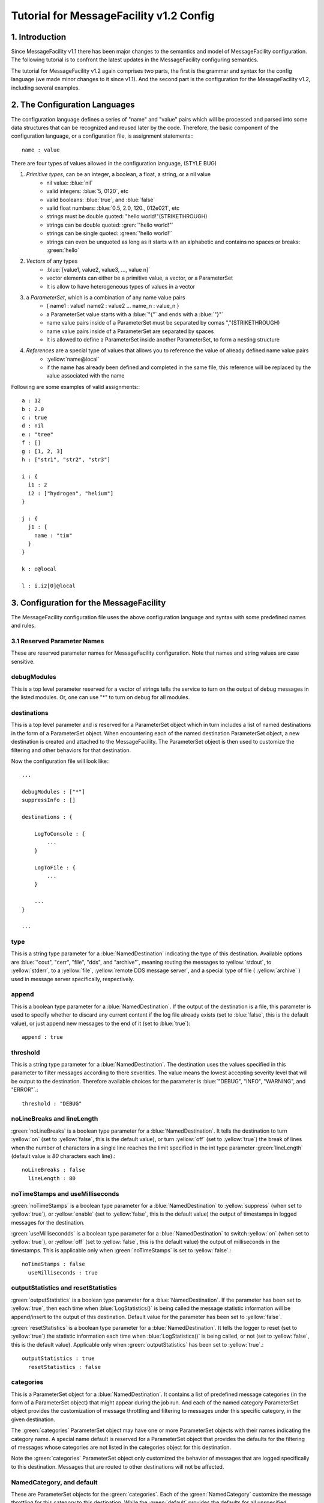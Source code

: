 Tutorial for MessageFacility v1.2 Config
========================================

1. Introduction
---------------


Since MessageFacility v1.1 there has been major changes to the semantics and model of MessageFacility configuration. 
The following tutorial is to confront the latest updates in the MessageFacility configuring semantics.

The tutorial for MessageFacility v1.2 again comprises two parts, the first is the grammar and syntax for the config language (we made minor changes to it since v1.1). 
And the second part is the configuration for the MessageFacility v1.2, including several examples.

2. The Configuration Languages
------------------------------

The configuration language defines a series of "name" and "value" pairs which will be processed and parsed into some data structures that can be recognized and reused later by the code. 
Therefore, the basic component of the configuration language, or a configuration file, is assignment statements:::

    name : value

There are four types of values allowed in the configuration language,  (STYLE BUG)

#. *Primitive types*, can be an integer, a boolean, a float, a string, or a nil value 
    * nil value: :blue:`nil`
    * valid integers: :blue:`5, 0120`, etc
    * valid booleans: :blue:`true`, and :blue:`false`
    * valid float numbers: :blue:`0.5, 2.0, 120., 012e021`, etc
    * strings must be double quoted: "hello world!"(STRIKETHROUGH)
    * strings can be double quoted: :gren:`"hello world!"`
    * strings can be single quoted: :green:`'hello world!'`
    * strings can even be unquoted as long as it starts with an alphabetic and contains no spaces or breaks: :green:`hello`
#. *Vectors* of any types 
    * :blue:`[value1, value2, value3, ..., value n]`
    * vector elements can either be a primitive value, a vector, or a ParameterSet
    * It is allow to have heterogeneous types of values in a vector

#. a *ParameterSet*, which is a combination of any name value pairs
    * { name1 : value1 name2 : value2 ... name_n : value_n }
    * a ParameterSet value starts with a :blue:`"{"` and ends with a :blue:`"}"`
    * name value pairs inside of a ParameterSet must be separated by comas ","(STRIKETHROUGH)
    * name value pairs inside of a ParameterSet are separated by spaces
    * It is allowed to define a ParameterSet inside another ParameterSet, to form a nesting structure
#. *References* are a special type of values that allows you to reference the value of already defined name value pairs
    * :yellow:`name@local`
    * if the name has already been defined and completed in the same file, this reference will be replaced by the value associated with the name


Following are some examples of valid assignments:::

    a : 12
    b : 2.0
    c : true
    d : nil
    e : "tree" 
    f : []
    g : [1, 2, 3]
    h : ["str1", "str2", "str3"]
    
    i : {
      i1 : 2
      i2 : ["hydrogen", "helium"]
    }
    
    j : {
      j1 : {
        name : "tim" 
      }
    }
    
    k : e@local
    
    l : i.i2[0]@local


3. Configuration for the MessageFacility
----------------------------------------

The MessageFacility configuration file uses the above configuration language and syntax with some predefined names and rules.

3.1 Reserved Parameter Names
~~~~~~~~~~~~~~~~~~~~~~~~~~~~

These are reserved parameter names for MessageFacility configuration. Note that names and string values are case sensitive.


debugModules
~~~~~~~~~~~~

This is a top level parameter reserved for a vector of strings tells the service to turn on the output of debug messages in the listed modules. 
Or, one can use "*" to turn on debug for all modules.


destinations
~~~~~~~~~~~~

This is a top level parameter and is reserved for a ParameterSet object which in turn includes a list of named destinations in the form of a ParameterSet object. 
When encountering each of the named destination ParameterSet object, a new destination is created and attached to the MessageFacility. 
The ParameterSet object is then used to customize the filtering and other behaviors for that destination.

Now the configuration file will look like:::

    ...
    
    debugModules : ["*"]
    suppressInfo : []
    
    destinations : {
    
        LogToConsole : {
            ...
        }
    
        LogToFile : {
            ...
        }
    
        ...
    }
    
    ...


type
~~~~

This is a string type parameter for a :blue:`NamedDestination` indicating the type of this destination. 
Available options are :blue:`"cout", "cerr", "file", "dds", and "archive"`, 
meaning routing the messages to :yellow:`stdout`, to :yellow:`stderr`, to a :yellow:`file`, :yellow:`remote DDS message server`, 
and a special type of file ( :yellow:`archive` ) used in message server specifically, respectively.

append
~~~~~~
This is a boolean type parameter for a :blue:`NamedDestination`. 
If the output of the destination is a file, this parameter is used to specify whether to discard any current content if the log file already exists 
(set to :blue:`false`, this is the default value), or just append new messages to the end of it (set to :blue:`true`)::

    append : true

threshold
~~~~~~~~~

This is a string type parameter for a :blue:`NamedDestination`. 
The destination uses the values specified in this parameter to filter messages according to there severities. 
The value means the lowest accepting severity level that will be output to the destination. 
Therefore available choices for the parameter is :blue:`"DEBUG", "INFO", "WARNING", and "ERROR"`.::

    threshold : "DEBUG"

noLineBreaks and lineLength
~~~~~~~~~~~~~~~~~~~~~~~~~~~

:green:`noLineBreaks` is a boolean type parameter for a :blue:`NamedDestination`. 
It tells the destination to turn :yellow:`on` (set to :yellow:`false`, this is the default value), 
or turn :yellow:`off` (set to :yellow:`true`) the break of lines 
when the number of characters in a single line reaches the limit specified in the int type parameter :green:`lineLength` (default value is *80* characters each line).::

    noLineBreaks : false
      lineLength : 80

noTimeStamps and useMilliseconds
~~~~~~~~~~~~~~~~~~~~~~~~~~~~~~~~

:green:`noTimeStamps` is a boolean type parameter for a :blue:`NamedDestination` to :yellow:`suppress` (when set to :yellow:`true`), 
or :yellow:`enable` (set to :yellow:`false`, this is the default value) the output of timestamps in logged messages for the destination.

:green:`useMillisecondds` is a boolean type parameter for a :blue:`NamedDestination` to switch :yellow:`on` (when set to :yellow:`true`), 
or :yellow:`off` (set to :yellow:`false`, this is the default value) the output of milliseconds in the timestamps. 
This is applicable only when :green:`noTimeStamps` is set to :yellow:`false`.::

    noTimeStamps : false
      useMilliseconds : true

outputStatistics and resetStatistics
~~~~~~~~~~~~~~~~~~~~~~~~~~~~~~~~~~~~

:green:`outputStatistics` is a boolean type parameter for a :blue:`NamedDestination`. 
If the parameter has been set to :yellow:`true`, then each time when :blue:`LogStatistics()` is being called 
the message statistic information will be append/insert to the output of this destination. Default value for the parameter has been set to :yellow:`false`.

:green:`resetStatistics` is a boolean type parameter for a :blue:`NamedDestination`. 
It tells the logger to reset (set to :yellow:`true`) the statistic information each time when :blue:`LogStatistics()` is being called, 
or not (set to :yellow:`false`, this is the default value). Applicable only when :green:`outputStatistics` has been set to :yellow:`true`.::

    outputStatistics : true
      resetStatistics : false


categories
~~~~~~~~~~

This is a ParameterSet object for a :blue:`NamedDestination`. 
It contains a list of predefined message categories (in the form of a ParameterSet object) that might appear during the job run. 
And each of the named category ParameterSet object provides the customization of message throttling and filtering to messages under this specific category, in the given destination.

The :green:`categories` ParameterSet object may have one or more ParameterSet objects with their names indicating the category name. 
A special name default is reserved for a ParameterSet object that provides the defaults for the filtering of messages whose categories are not listed in the categories object for this destination.

Note the :green:`categories` ParameterSet object only customized the behavior of messages that are logged specifically to this destination. 
Messages that are routed to other destinations will not be affected.


NamedCategory, and default
~~~~~~~~~~~~~~~~~~~~~~~~~~

These are ParameterSet objects for the :green:`categories`. 
Each of the :green:`NamedCategory` customize the message throttling for this category to this destination. 
While the :green:`default` provides the defaults for all unspecified categories.

So far, an example of the :green:`categories` parameter will look like this:::

    categories : 
    {
        unimportant : { ... }
        serious_matter : { ... }
        default : { ... }
    }


limit
~~~~~

This is an integer type parameter for a :green:`NamedCategory` or for the :green:`default` in :green:`categories`. 
It is used to instruct the logger to ignore messages after some number (the limit) have been encountered. 
(Actually, beyond the applicable limit, an occasional further message will appear, based on an exponential backoff. 
Thus, if the a limit is set at 5, and 100 messages of that id are issued, then that destination will react to the messages number 1, 2, 3, 4, 5, 10, 15, 25, 45, and 85.) 
A limit of zero will disable reporting any messages. An example,::

    limit : 20


timespan
~~~~~~~~

This is an integer type parameter for a :green:`NamedCategory` or for the default in categories. 
When a :green:`limit` is set, one can also specify that 
if no occurrences for that particular category of messages have been seen in a period of time (the :green:`timespan`), 
then the count toward that limit is to be reset. 
For an example, if one wish to suppress most of the thousands of warnings of some category expected at startup, 
but would like to know if another one happens after a gap of ten minutes, this can be specified as,::

    timespan : 600
    Edit this section
    reportEvery
    reportEvery : 20


3.2 What Does The Configuration File Look Like
----------------------------------------------

Now if we put together those reserved parameters into a configuration file, and following is how will it look like,::

    debugModules : ["*"]
        suppressInfo : []
    
        destinations : {
    
            LogToConsole : {
    
                type : "cout" 
                threshold : "INFO" 
    
                categories : {
                    unimportant : { limit : 0 }
                    serious_matter : { limit : 200 timespan : 60 }
                    default : { limit : 50 }
                }
            }
    
            LogToFile : {
    
                type : "file" 
                filename : "mylog.log" 
                append : true
    
                threshold : "DEBUG" 
    
                noTimeStamps : false
                useMilliseconds : true
    
                outputStatistics : true
                resetStatistics : false
    
                categories : {
                    unimportant : { limit : 100 }
                    serious_matter : { limit : 1000  timespan : 60 }
                    default : { limit : 200 }
                }
            }
        }



3.3 Examples
------------

* Logging messages to stdout, local file named "mylog" (overwrite the existing file), and the remote message server, with default severity threshold of INFO::

    destinations : {   
          Console : { type : "cout" }
          File    : { type : "file"  filename : "mylog" }
          Server  : { type : "dds"  }
     }

* The following example .cfg file sets up some destinations, and specifies some thresholds for how "severe" a message must be in order for it to appear in each destination.::

    destinations : { 
    
        critical : {
            type : "file" 
            filename : "critical" 
            append : true
            threshold : "ERROR" 
        }
    
        detailedInfo : {
            type : "file" 
            filename : "detailedInfo" 
            append : false
            threshold : "INFO" 
        }
    
        cerr : {
            type : "cerr" 
            threshold : "WARNING" 
        }
    }

* The following is a .cfg file appropriate for a job that will run code instrumented with many LogDebug messages. 
This hypothetical user cares only about those LogDebug messages in the category interestingToMe and, in this file, 
prefers not to see any other LogDebug or LogInfo messages.::

    debugModules : [ "*" ]
    
    destinations : {
        debugmessage : {
            threshold : "DEBUG" 
            categories : {
                interestingToMe : { limit : 1000000 }
                default : { limit : 0 }
            }
        }
    }


* The following is an example .cfg file, setting up some destinations, 
and specifying some choices for thresholds, 
and for limits and timespans applicable to severities, 
to specific message categories, and to all non-specified (default) message categroies'.



The .cfg file contains not only a list of files, but also a list of message categories that the author wishes to control individually.::

    conf_1 : {
        limit : 10
        timespan : 60
    }
    
    conf_2 : {
        limit : 20
        timespan : 60
    }
    
    conf_3 : {
        limit : 100
        timespan : 60
    }
    
    debugModules : ["*"]
    
    destinations : {
        critical : {
            type : "file" 
            filename : "critical.txt" 
    
            threshold : "ERROR" 
    
            categories : {
                default : {
                    limit : 10
                    timespan : 180
                }
                serious_matter : { limit : 100000 }
            }
        }
    
        detailedInfo : {
            type : "file" 
            filename : "deatiledInfo.txt" 
    
            threshold : "INFO" 
    
            categories : {
                default : conf_1@local
                trkwarning : conf_2@local
                unimportant : { limit : 5 }
                serious_matter : { limit : 1000000 }
            }
        }
    
        cerr : {
            type : "cerr" 
            threshold : "WARNING" 
        }
    }



